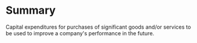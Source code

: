 * Summary
Capital expenditures for purchases of significant goods and/or services to be used to improve a company's performance in the future.
